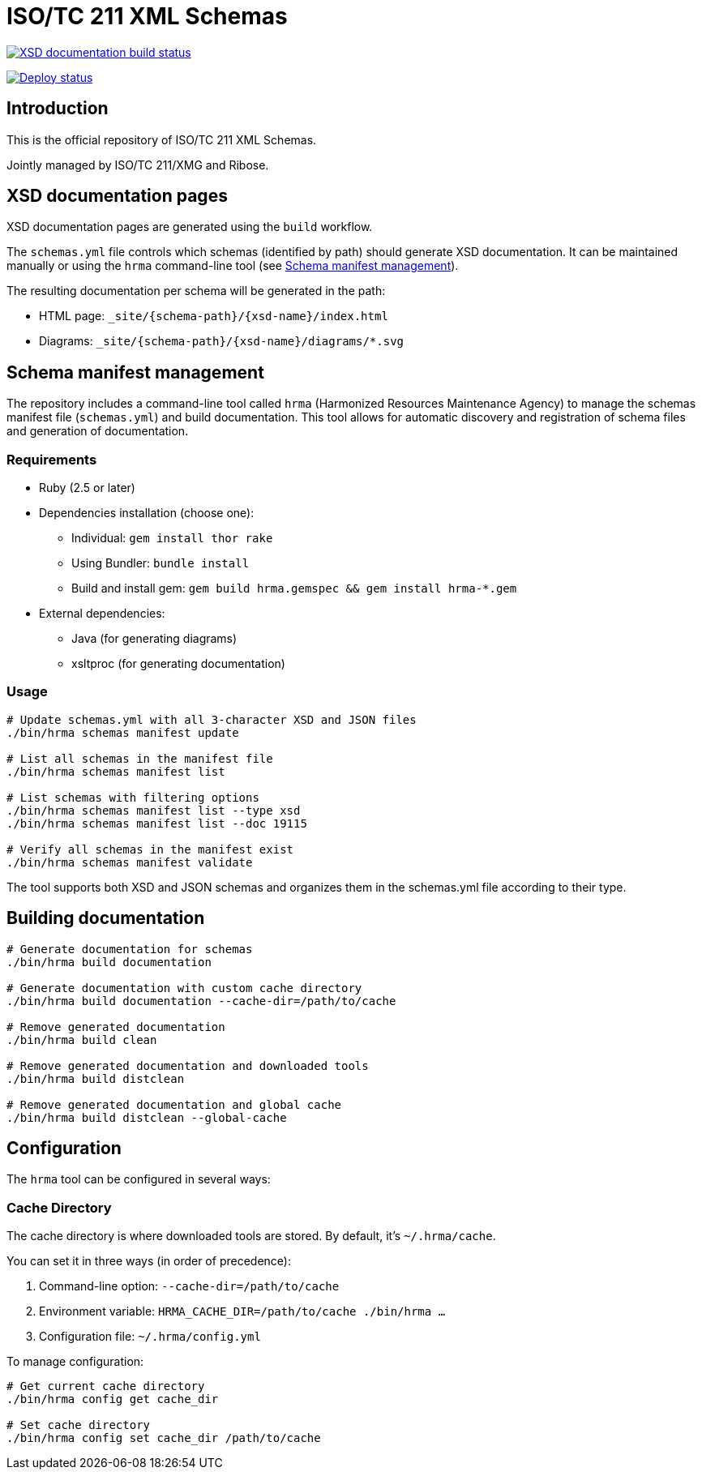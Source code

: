 = ISO/TC 211 XML Schemas

image:https://github.com/ISO-TC211/schemas/workflows/build/badge.svg["XSD documentation build status", link="https://github.com/ISO-TC211/schemas/actions?workflow=build"]

image:https://github.com/ISO-TC211/schemas/workflows/deploy/badge.svg["Deploy status", link="https://github.com/ISO-TC211/schemas/actions?workflow=deploy"]

== Introduction

This is the official repository of ISO/TC 211 XML Schemas.

Jointly managed by ISO/TC 211/XMG and Ribose.


== XSD documentation pages

XSD documentation pages are generated using the `build` workflow.

The `schemas.yml` file controls which schemas (identified by path)
should generate XSD documentation. It can be maintained manually or using the `hrma` command-line tool (see <<Schema manifest management>>).

The resulting documentation per schema will be generated in the path:

* HTML page: `_site/{schema-path}/{xsd-name}/index.html`
* Diagrams: `_site/{schema-path}/{xsd-name}/diagrams/*.svg`


== Schema manifest management

The repository includes a command-line tool called `hrma` (Harmonized Resources Maintenance Agency) to manage the schemas manifest file (`schemas.yml`) and build documentation. This tool allows for automatic discovery and registration of schema files and generation of documentation.

=== Requirements

* Ruby (2.5 or later)
* Dependencies installation (choose one):
  - Individual: `gem install thor rake`
  - Using Bundler: `bundle install`
  - Build and install gem: `gem build hrma.gemspec && gem install hrma-*.gem`
* External dependencies:
  - Java (for generating diagrams)
  - xsltproc (for generating documentation)

=== Usage

[source,sh]
----
# Update schemas.yml with all 3-character XSD and JSON files
./bin/hrma schemas manifest update

# List all schemas in the manifest file
./bin/hrma schemas manifest list

# List schemas with filtering options
./bin/hrma schemas manifest list --type xsd
./bin/hrma schemas manifest list --doc 19115

# Verify all schemas in the manifest exist
./bin/hrma schemas manifest validate
----

The tool supports both XSD and JSON schemas and organizes them in the schemas.yml file according to their type.

== Building documentation

[source,sh]
----
# Generate documentation for schemas
./bin/hrma build documentation

# Generate documentation with custom cache directory
./bin/hrma build documentation --cache-dir=/path/to/cache

# Remove generated documentation
./bin/hrma build clean

# Remove generated documentation and downloaded tools
./bin/hrma build distclean

# Remove generated documentation and global cache
./bin/hrma build distclean --global-cache
----

== Configuration

The `hrma` tool can be configured in several ways:

=== Cache Directory

The cache directory is where downloaded tools are stored. By default, it's `~/.hrma/cache`.

You can set it in three ways (in order of precedence):

1. Command-line option: `--cache-dir=/path/to/cache`
2. Environment variable: `HRMA_CACHE_DIR=/path/to/cache ./bin/hrma ...`
3. Configuration file: `~/.hrma/config.yml`

To manage configuration:

[source,sh]
----
# Get current cache directory
./bin/hrma config get cache_dir

# Set cache directory
./bin/hrma config set cache_dir /path/to/cache
----

